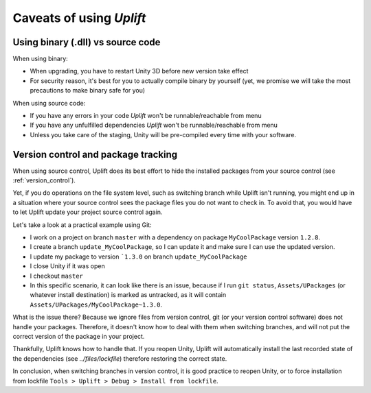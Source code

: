===========================
 Caveats of using *Uplift*
===========================

.. _caveats-dllcode:

Using binary (.dll) vs source code
==================================

When using binary:

- When upgrading, you have to restart Unity 3D before new version take effect
- For security reason, it's best for you to actually compile binary by yourself
  (yet, we promise we will take the most precautions to make binary safe for you)

When using source code:

- If you have any errors in your code *Uplift* won't be runnable/reachable from menu
- If you have any unfulfilled dependencies *Uplift* won't be runnable/reachable from menu
- Unless you take care of the staging, Unity will be pre-compiled every time with your software.

Version control and package tracking
====================================

When using source control, Uplift does its best effort to hide the installed packages from your
source control (see :ref:`version_control`).

Yet, if you do operations on the file system level, such as switching branch while Uplift isn't
running, you might end up in a situation where your source control sees the package files you do not
want to check in. To avoid that, you would have to let Uplift update your project source control
again.

Let's take a look at a practical example using Git:

- I work on a project on branch ``master`` with a dependency on package ``MyCoolPackage`` version ``1.2.8``.
- I create a branch ``update_MyCoolPackage``, so I can update it and make sure I can use the updated version.
- I update my package to version ```1.3.0`` on branch ``update_MyCoolPackage``
- I close Unity if it was open
- I checkout ``master``
- In this specific scenario, it can look like there is an issue, because if I run ``git status``, ``Assets/UPackages`` (or whatever install destination) is marked as untracked, as it will contain ``Assets/UPackages/MyCoolPackage~1.3.0``.

What is the issue there? Because we ignore files from version control, git (or your version control
software) does not handle your packages. Therefore, it doesn't know how to deal with them when
switching branches, and will not put the correct version of the package in your project.

Thankfully, Uplift knows how to handle that. If you reopen Unity, Uplift will automatically install
the last recorded state of the dependencies (see `../files/lockfile`) therefore restoring the
correct state.

In conclusion, when switching branches in version control, it is good practice to reopen Unity, or
to force installation from lockfile ``Tools > Uplift > Debug > Install from lockfile``.